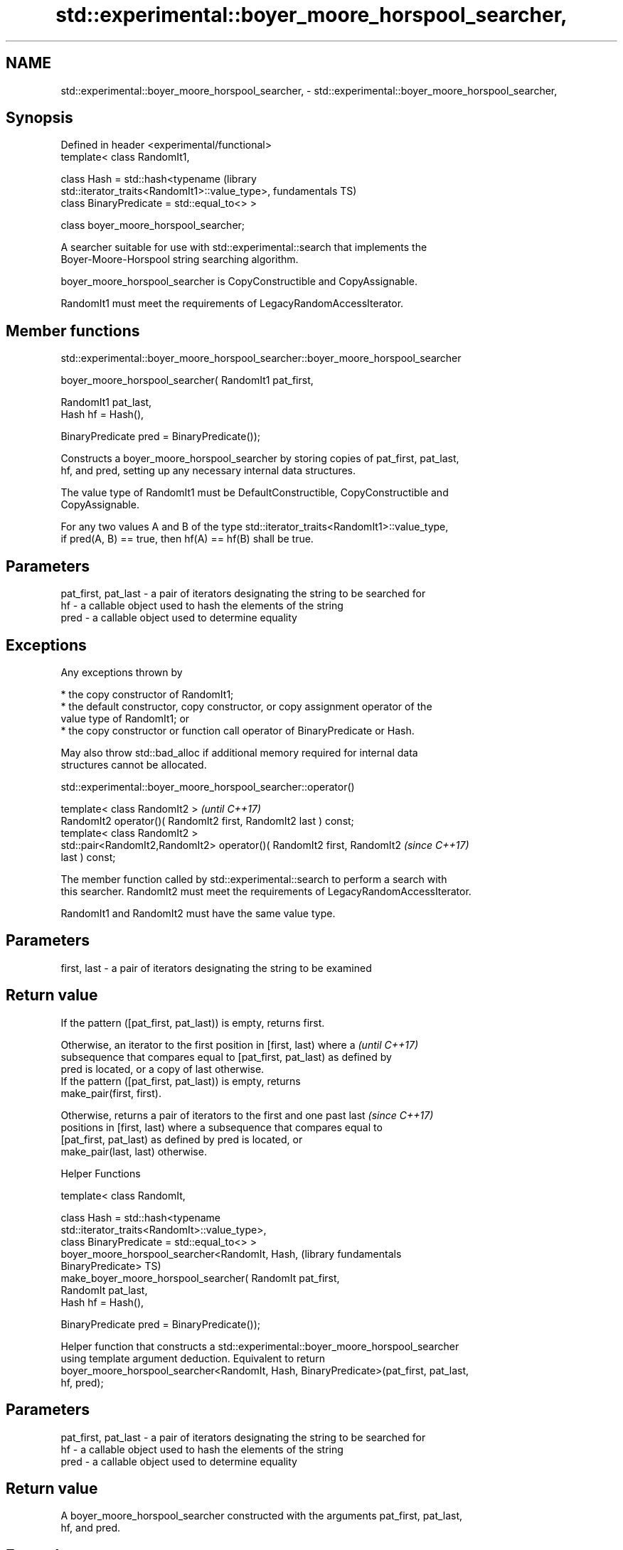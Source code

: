 .TH std::experimental::boyer_moore_horspool_searcher, 3 "2022.07.31" "http://cppreference.com" "C++ Standard Libary"
.SH NAME
std::experimental::boyer_moore_horspool_searcher, \- std::experimental::boyer_moore_horspool_searcher,

.SH Synopsis

   Defined in header <experimental/functional>
   template< class RandomIt1,

   class Hash = std::hash<typename                                    (library
   std::iterator_traits<RandomIt1>::value_type>,                      fundamentals TS)
   class BinaryPredicate = std::equal_to<> >

   class boyer_moore_horspool_searcher;

   A searcher suitable for use with std::experimental::search that implements the
   Boyer-Moore-Horspool string searching algorithm.

   boyer_moore_horspool_searcher is CopyConstructible and CopyAssignable.

   RandomIt1 must meet the requirements of LegacyRandomAccessIterator.

.SH Member functions

std::experimental::boyer_moore_horspool_searcher::boyer_moore_horspool_searcher

   boyer_moore_horspool_searcher( RandomIt1 pat_first,

   RandomIt1 pat_last,
   Hash hf = Hash(),

   BinaryPredicate pred = BinaryPredicate());

   Constructs a boyer_moore_horspool_searcher by storing copies of pat_first, pat_last,
   hf, and pred, setting up any necessary internal data structures.

   The value type of RandomIt1 must be DefaultConstructible, CopyConstructible and
   CopyAssignable.

   For any two values A and B of the type std::iterator_traits<RandomIt1>::value_type,
   if pred(A, B) == true, then hf(A) == hf(B) shall be true.

.SH Parameters

   pat_first, pat_last - a pair of iterators designating the string to be searched for
   hf                  - a callable object used to hash the elements of the string
   pred                - a callable object used to determine equality

.SH Exceptions

   Any exceptions thrown by

     * the copy constructor of RandomIt1;
     * the default constructor, copy constructor, or copy assignment operator of the
       value type of RandomIt1; or
     * the copy constructor or function call operator of BinaryPredicate or Hash.

   May also throw std::bad_alloc if additional memory required for internal data
   structures cannot be allocated.

std::experimental::boyer_moore_horspool_searcher::operator()

   template< class RandomIt2 >                                            \fI(until C++17)\fP
   RandomIt2 operator()( RandomIt2 first, RandomIt2 last ) const;
   template< class RandomIt2 >
   std::pair<RandomIt2,RandomIt2> operator()( RandomIt2 first, RandomIt2  \fI(since C++17)\fP
   last ) const;

   The member function called by std::experimental::search to perform a search with
   this searcher. RandomIt2 must meet the requirements of LegacyRandomAccessIterator.

   RandomIt1 and RandomIt2 must have the same value type.

.SH Parameters

   first, last - a pair of iterators designating the string to be examined

.SH Return value

   If the pattern ([pat_first, pat_last)) is empty, returns first.

   Otherwise, an iterator to the first position in [first, last) where a  \fI(until C++17)\fP
   subsequence that compares equal to [pat_first, pat_last) as defined by
   pred is located, or a copy of last otherwise.
   If the pattern ([pat_first, pat_last)) is empty, returns
   make_pair(first, first).

   Otherwise, returns a pair of iterators to the first and one past last  \fI(since C++17)\fP
   positions in [first, last) where a subsequence that compares equal to
   [pat_first, pat_last) as defined by pred is located, or
   make_pair(last, last) otherwise.

  Helper Functions

   template< class RandomIt,

   class Hash = std::hash<typename
   std::iterator_traits<RandomIt>::value_type>,
   class BinaryPredicate = std::equal_to<> >
   boyer_moore_horspool_searcher<RandomIt, Hash,                  (library fundamentals
   BinaryPredicate>                                               TS)
   make_boyer_moore_horspool_searcher( RandomIt pat_first,
   RandomIt pat_last,
   Hash hf = Hash(),

   BinaryPredicate pred = BinaryPredicate());

   Helper function that constructs a std::experimental::boyer_moore_horspool_searcher
   using template argument deduction. Equivalent to return
   boyer_moore_horspool_searcher<RandomIt, Hash, BinaryPredicate>(pat_first, pat_last,
   hf, pred);

.SH Parameters

   pat_first, pat_last - a pair of iterators designating the string to be searched for
   hf                  - a callable object used to hash the elements of the string
   pred                - a callable object used to determine equality

.SH Return value

   A boyer_moore_horspool_searcher constructed with the arguments pat_first, pat_last,
   hf, and pred.

.SH Example


// Run this code

 #include <iostream>
 #include <string>
 #include <experimental/algorithm>
 #include <experimental/functional>

 int main()
 {
     std::string in = "Lorem ipsum dolor sit amet, consectetur adipiscing elit,"
                      " sed do eiusmod tempor incididunt ut labore et dolore magna aliqua";
     std::string needle = "pisci";
     auto it = std::experimental::search(in.begin(), in.end(),
                    std::experimental::make_boyer_moore_horspool_searcher(
                        needle.begin(), needle.end()));
     if(it != in.end())
         std::cout << "The string " << needle << " found at offset "
                   << it - in.begin() << '\\n';
     else
         std::cout << "The string " << needle << " not found\\n";
 }

.SH Output:

 The string pisci found at offset 43

.SH See also

   search searches for a range of elements
          \fI(function template)\fP
